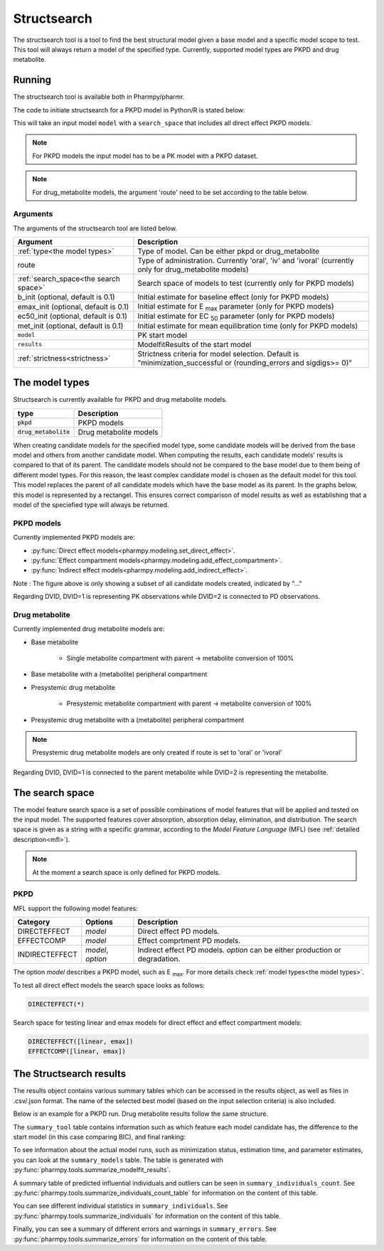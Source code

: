 .. _structsearch:

============
Structsearch
============

The structsearch tool is a tool to find the best structural model given a base model and a specific model scope to test. 
This tool will always return a model of the specified type.
Currently, supported model types are PKPD and drug metabolite.


~~~~~~~
Running
~~~~~~~

The structsearch tool is available both in Pharmpy/pharmr.

The code to initiate structsearch for a PKPD model in Python/R is stated below:

.. pharmpy-code::

    from pharmpy.modeling import read_model
    from pharmpy.tools read_modelfit_results, run_structsearch

    start_model = read_model('path/to/model')
    start_model_results = read_modelfit_results('path/to/model')
    res = run_structsearch(type='pkpd',
                            search_space="DIRECTEFFECT(*)",
                            model=start_model,
                            results=start_model_results)


This will take an input model ``model`` with a ``search_space`` that includes all direct effect PKPD models.

.. note::
    For PKPD models the input model has to be a PK model with a PKPD dataset. 
.. note::
    For drug_metabolite models, the argument 'route' need to be set according to the table below.


Arguments
~~~~~~~~~
The arguments of the structsearch tool are listed below.

+-------------------------------------------------+---------------------------------------------------------------------+
| Argument                                        | Description                                                         |
+=================================================+=====================================================================+
| :ref:`type<the model types>`                    | Type of model. Can be either pkpd or drug_metabolite                |
+-------------------------------------------------+---------------------------------------------------------------------+
| route                                           | Type of administration. Currently 'oral', 'iv' and 'ivoral'         |
|                                                 | (currently only for drug_metabolite models)                         |
+-------------------------------------------------+---------------------------------------------------------------------+
| :ref:`search_space<the search space>`           | Search space of models to test (currently only for PKPD models)     |
+-------------------------------------------------+---------------------------------------------------------------------+
| b_init (optional, default is 0.1)               | Initial estimate for baseline effect (only for PKPD models)         |
+-------------------------------------------------+---------------------------------------------------------------------+
| emax_init (optional, default is 0.1)            | Initial estimate for E :sub:`max` parameter (only for PKPD models)  |
+-------------------------------------------------+---------------------------------------------------------------------+
| ec50_init (optional, default is 0.1)            | Initial estimate for EC :sub:`50` parameter (only for PKPD models)  |
+-------------------------------------------------+---------------------------------------------------------------------+
| met_init (optional, default is 0.1)             | Initial estimate for mean equilibration time  (only for PKPD models)|
+-------------------------------------------------+---------------------------------------------------------------------+
| ``model``                                       | PK start model                                                      |
+-------------------------------------------------+---------------------------------------------------------------------+
| ``results``                                     | ModelfitResults of the start model                                  |
+-------------------------------------------------+---------------------------------------------------------------------+
| :ref:`strictness<strictness>`                   | Strictness criteria for model selection.                            |
|                                                 | Default is "minimization_successful or                              |
|                                                 | (rounding_errors and sigdigs>= 0)"                                  |
+-------------------------------------------------+---------------------------------------------------------------------+

.. _the model types:

~~~~~~~~~~~~~~~
The model types
~~~~~~~~~~~~~~~

Structsearch is currently available for PKPD and drug metabolite models.

+--------------------------+--------------------------------------------+
| type                     | Description                                |
+==========================+============================================+
| :code:`pkpd`             | PKPD models                                |
+--------------------------+--------------------------------------------+
| :code:`drug_metabolite`  | Drug metabolite models                     |
+--------------------------+--------------------------------------------+

When creating candidate models for the specified model type, some candidate models will be derived from the base model 
and others from another candidate model. When computing the results, each candidate models' 
results is compared to that of its parent. The candidate models should not be compared to the base model due to them  being 
of different model types. For this reason, the least complex candidate model is chosen as the default model for this tool. 
This model replaces the parent of all candidate models which have the base model as its parent. In the graphs below, this model
is represented by a rectangel. This ensures correct comparison of model results as well as establishing that a model of the 
speciefied type will always be returned.


PKPD models
~~~~~~~~~~~

Currently implemented PKPD models are: 

* :py:func:`Direct effect models<pharmpy.modeling.set_direct_effect>`.

* :py:func:`Effect compartment models<pharmpy.modeling.add_effect_compartment>`.

* :py:func:`Indirect effect models<pharmpy.modeling.add_indirect_effect>`.

.. graphviz::

    digraph BST {
            node [fontname="Arial"]
            base [label="Base model"]
            s1 [label="Baseline";shape = rect;]
            s2 [label="direct effect linear"]
            s3 [label="direct effect emax"]
            s4 [label="direct effect sigmoid"]
            s5 [label="effect compartment linear"]
            s6 [label="..."]

            base -> s1
            base -> s2
            base -> s3
            base -> s4
            base -> s5
            base -> s6
    }

Note : The figure above is only showing a subset of all candidate models created, indicated by "..."

Regarding DVID, DVID=1 is representing PK observations while DVID=2 is connected to PD observations.


Drug metabolite
~~~~~~~~~~~~~~~

Currently implemented drug metabolite models are:

* Base metabolite

    * Single metabolite compartment with parent -> metabolite conversion of 100%

* Base metabolite with a (metabolite) peripheral compartment

* Presystemic drug metabolite

    * Presystemic metabolite compartment with parent -> metabolite conversion of 100%

* Presystemic drug metabolite with a (metabolite) peripheral compartment

.. note::
    Presystemic drug metabolite models are only created if route is set to 'oral' or 'ivoral'

.. graphviz::

    digraph BST {
            node [fontname="Arial"]
            base [label="Base model"]
            s1 [label="Base metabolite";shape = rect;]
            s2 [label="Base metabolite with peripheral"]
            s3 [label="Presystemic metabolite"]
            s4 [label="Presystemic metabolite with peripheral"]

            base -> s1
            s1 -> s2
            base -> s3
            s3 -> s4
    }

Regarding DVID, DVID=1 is connected to the parent metabolite while DVID=2 is representing the metabolite.

.. _the search space:

~~~~~~~~~~~~~~~~
The search space
~~~~~~~~~~~~~~~~

The model feature search space is a set of possible combinations of model features that will be applied and tested on
the input model. The supported features cover absorption, absorption delay, elimination, and distribution. The search
space is given as a string with a specific grammar, according to the `Model Feature Language` (MFL) (see :ref:`detailed description<mfl>`).

.. note::
    At the moment a search space is only defined for PKPD models.


PKPD
~~~~

MFL support the following model features:

+---------------+-------------------------------+--------------------------------------------------------------------+
| Category      | Options                       | Description                                                        |
+===============+===============================+====================================================================+
| DIRECTEFFECT  | `model`                       | Direct effect PD models.                                           |
+---------------+-------------------------------+--------------------------------------------------------------------+
| EFFECTCOMP    | `model`                       | Effect comprtment PD models.                                       |
+---------------+-------------------------------+--------------------------------------------------------------------+
| INDIRECTEFFECT| `model`, `option`             | Indirect effect PD models. `option` can be                         |
|               |                               | either production or degradation.                                  |
+---------------+-------------------------------+--------------------------------------------------------------------+

The option `model` describes a PKPD model, such as E :sub:`max`. For more details
check :ref:`model types<the model types>`.

To test all direct effect models the search space looks as follows:


.. code-block::

    DIRECTEFFECT(*)


Search space for testing linear and emax models for direct effect and effect compartment models:

.. code-block::

    DIRECTEFFECT([linear, emax])
    EFFECTCOMP([linear, emax])


.. _the structsearch results:


~~~~~~~~~~~~~~~~~~~~~~~~
The Structsearch results
~~~~~~~~~~~~~~~~~~~~~~~~

The results object contains various summary tables which can be accessed in the results object, as well as files in
.csv/.json format. The name of the selected best model (based on the input selection criteria) is also included.

Below is an example for a PKPD run. Drug metabolite results follow the same structure.

.. pharmpy-code::

    res = run_structsearch(type='pkpd',
                            search_space=DIRECTEFFECT(emax);EFFECTCOMP([linear,emax])",
                            model=start_model,
                            results=start_model_results)

The ``summary_tool`` table contains information such as which feature each model candidate has, the difference to the
start model (in this case comparing BIC), and final ranking:

.. pharmpy-execute::
   :hide-code:

    from pharmpy.workflows.results import read_results
    res = read_results('tests/testdata/results/structsearch_results_pkpd.json')
    res.summary_tool

To see information about the actual model runs, such as minimization status, estimation time, and parameter estimates,
you can look at the ``summary_models`` table. The table is generated with
:py:func:`pharmpy.tools.summarize_modelfit_results`.

.. pharmpy-execute::
    :hide-code:

    res.summary_models

A summary table of predicted influential individuals and outliers can be seen in ``summary_individuals_count``.
See :py:func:`pharmpy.tools.summarize_individuals_count_table` for information on the content of this table.

.. pharmpy-execute::
    :hide-code:

    res.summary_individuals_count

You can see different individual statistics in ``summary_individuals``.
See :py:func:`pharmpy.tools.summarize_individuals` for information on the content of this table.

.. pharmpy-execute::
    :hide-code:

    res.summary_individuals

Finally, you can see a summary of different errors and warnings in ``summary_errors``.
See :py:func:`pharmpy.tools.summarize_errors` for information on the content of this table.

.. pharmpy-execute::
    :hide-code:

    import pandas as pd
    pd.set_option('display.max_colwidth', None)
    res.summary_errors
